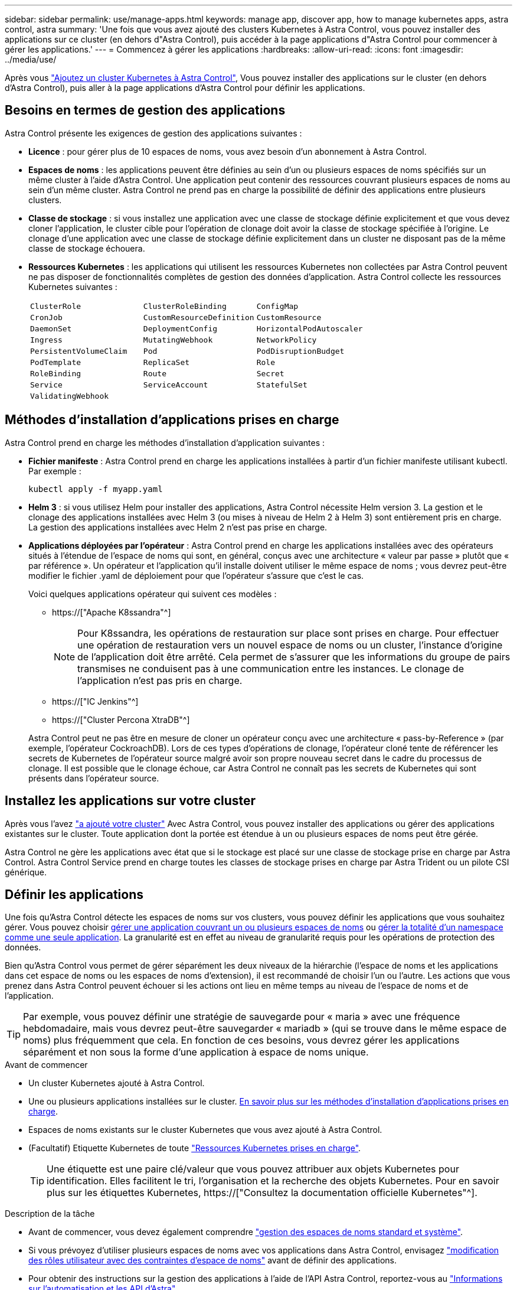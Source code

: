 ---
sidebar: sidebar 
permalink: use/manage-apps.html 
keywords: manage app, discover app, how to manage kubernetes apps, astra control, astra 
summary: 'Une fois que vous avez ajouté des clusters Kubernetes à Astra Control, vous pouvez installer des applications sur ce cluster (en dehors d"Astra Control), puis accéder à la page applications d"Astra Control pour commencer à gérer les applications.' 
---
= Commencez à gérer les applications
:hardbreaks:
:allow-uri-read: 
:icons: font
:imagesdir: ../media/use/


[role="lead"]
Après vous link:../get-started/add-first-cluster.html["Ajoutez un cluster Kubernetes à Astra Control"], Vous pouvez installer des applications sur le cluster (en dehors d'Astra Control), puis aller à la page applications d'Astra Control pour définir les applications.



== Besoins en termes de gestion des applications

Astra Control présente les exigences de gestion des applications suivantes :

* *Licence* : pour gérer plus de 10 espaces de noms, vous avez besoin d'un abonnement à Astra Control.
* *Espaces de noms* : les applications peuvent être définies au sein d'un ou plusieurs espaces de noms spécifiés sur un même cluster à l'aide d'Astra Control. Une application peut contenir des ressources couvrant plusieurs espaces de noms au sein d'un même cluster. Astra Control ne prend pas en charge la possibilité de définir des applications entre plusieurs clusters.
* *Classe de stockage* : si vous installez une application avec une classe de stockage définie explicitement et que vous devez cloner l'application, le cluster cible pour l'opération de clonage doit avoir la classe de stockage spécifiée à l'origine. Le clonage d'une application avec une classe de stockage définie explicitement dans un cluster ne disposant pas de la même classe de stockage échouera.
* *Ressources Kubernetes* : les applications qui utilisent les ressources Kubernetes non collectées par Astra Control peuvent ne pas disposer de fonctionnalités complètes de gestion des données d'application. Astra Control collecte les ressources Kubernetes suivantes :
+
[cols="1,1,1"]
|===


| `ClusterRole` | `ClusterRoleBinding` | `ConfigMap` 


| `CronJob` | `CustomResourceDefinition` | `CustomResource` 


| `DaemonSet` | `DeploymentConfig` | `HorizontalPodAutoscaler` 


| `Ingress` | `MutatingWebhook` | `NetworkPolicy` 


| `PersistentVolumeClaim` | `Pod` | `PodDisruptionBudget` 


| `PodTemplate` | `ReplicaSet` | `Role` 


| `RoleBinding` | `Route` | `Secret` 


| `Service` | `ServiceAccount` | `StatefulSet` 


| `ValidatingWebhook` |  |  
|===




== Méthodes d'installation d'applications prises en charge

Astra Control prend en charge les méthodes d'installation d'application suivantes :

* *Fichier manifeste* : Astra Control prend en charge les applications installées à partir d'un fichier manifeste utilisant kubectl. Par exemple :
+
[source, console]
----
kubectl apply -f myapp.yaml
----
* *Helm 3* : si vous utilisez Helm pour installer des applications, Astra Control nécessite Helm version 3. La gestion et le clonage des applications installées avec Helm 3 (ou mises à niveau de Helm 2 à Helm 3) sont entièrement pris en charge. La gestion des applications installées avec Helm 2 n'est pas prise en charge.
* *Applications déployées par l'opérateur* : Astra Control prend en charge les applications installées avec des opérateurs situés à l'étendue de l'espace de noms qui sont, en général, conçus avec une architecture « valeur par passe » plutôt que « par référence ». Un opérateur et l'application qu'il installe doivent utiliser le même espace de noms ; vous devrez peut-être modifier le fichier .yaml de déploiement pour que l'opérateur s'assure que c'est le cas.
+
Voici quelques applications opérateur qui suivent ces modèles :

+
** https://["Apache K8ssandra"^]
+

NOTE: Pour K8ssandra, les opérations de restauration sur place sont prises en charge. Pour effectuer une opération de restauration vers un nouvel espace de noms ou un cluster, l'instance d'origine de l'application doit être arrêté. Cela permet de s'assurer que les informations du groupe de pairs transmises ne conduisent pas à une communication entre les instances. Le clonage de l'application n'est pas pris en charge.

** https://["IC Jenkins"^]
** https://["Cluster Percona XtraDB"^]


+
Astra Control peut ne pas être en mesure de cloner un opérateur conçu avec une architecture « pass-by-Reference » (par exemple, l'opérateur CockroachDB). Lors de ces types d'opérations de clonage, l'opérateur cloné tente de référencer les secrets de Kubernetes de l'opérateur source malgré avoir son propre nouveau secret dans le cadre du processus de clonage. Il est possible que le clonage échoue, car Astra Control ne connaît pas les secrets de Kubernetes qui sont présents dans l'opérateur source.





== Installez les applications sur votre cluster

Après vous l'avez link:../get-started/add-first-cluster.html["a ajouté votre cluster"] Avec Astra Control, vous pouvez installer des applications ou gérer des applications existantes sur le cluster. Toute application dont la portée est étendue à un ou plusieurs espaces de noms peut être gérée.

Astra Control ne gère les applications avec état que si le stockage est placé sur une classe de stockage prise en charge par Astra Control. Astra Control Service prend en charge toutes les classes de stockage prises en charge par Astra Trident ou un pilote CSI générique.

ifdef::gcp[]

* link:../learn/choose-class-and-size.html["Découvrez les classes de stockage pour les clusters GKE"]


endif::gcp[]

ifdef::azure[]

* link:../learn/azure-storage.html["Découvrez les classes de stockage pour les clusters AKS"]


endif::azure[]

ifdef::aws[]

* link:../learn/aws-storage.html["Découvrir les classes de stockage pour les clusters AWS"]


endif::aws[]



== Définir les applications

Une fois qu'Astra Control détecte les espaces de noms sur vos clusters, vous pouvez définir les applications que vous souhaitez gérer. Vous pouvez choisir <<Définissez les ressources à gérer en tant qu'application,gérer une application couvrant un ou plusieurs espaces de noms>> ou <<Définissez un espace de noms à gérer en tant qu'application,gérer la totalité d'un namespace comme une seule application>>. La granularité est en effet au niveau de granularité requis pour les opérations de protection des données.

Bien qu'Astra Control vous permet de gérer séparément les deux niveaux de la hiérarchie (l'espace de noms et les applications dans cet espace de noms ou les espaces de noms d'extension), il est recommandé de choisir l'un ou l'autre. Les actions que vous prenez dans Astra Control peuvent échouer si les actions ont lieu en même temps au niveau de l'espace de noms et de l'application.


TIP: Par exemple, vous pouvez définir une stratégie de sauvegarde pour « maria » avec une fréquence hebdomadaire, mais vous devrez peut-être sauvegarder « mariadb » (qui se trouve dans le même espace de noms) plus fréquemment que cela. En fonction de ces besoins, vous devrez gérer les applications séparément et non sous la forme d'une application à espace de noms unique.

.Avant de commencer
* Un cluster Kubernetes ajouté à Astra Control.
* Une ou plusieurs applications installées sur le cluster. <<Méthodes d'installation d'applications prises en charge,En savoir plus sur les méthodes d'installation d'applications prises en charge>>.
* Espaces de noms existants sur le cluster Kubernetes que vous avez ajouté à Astra Control.
* (Facultatif) Etiquette Kubernetes de toute link:../use/manage-apps.html#app-management-requirements["Ressources Kubernetes prises en charge"].
+

TIP: Une étiquette est une paire clé/valeur que vous pouvez attribuer aux objets Kubernetes pour identification. Elles facilitent le tri, l'organisation et la recherche des objets Kubernetes. Pour en savoir plus sur les étiquettes Kubernetes, https://["Consultez la documentation officielle Kubernetes"^].



.Description de la tâche
* Avant de commencer, vous devez également comprendre link:../use/manage-apps.html#what-about-system-namespaces["gestion des espaces de noms standard et système"].
* Si vous prévoyez d'utiliser plusieurs espaces de noms avec vos applications dans Astra Control, envisagez link:../use/manage-roles.html["modification des rôles utilisateur avec des contraintes d'espace de noms"] avant de définir des applications.
* Pour obtenir des instructions sur la gestion des applications à l'aide de l'API Astra Control, reportez-vous au link:https://docs.netapp.com/us-en/astra-automation/["Informations sur l'automatisation et les API d'Astra"^].


.Options de gestion des applications
* <<Définissez les ressources à gérer en tant qu'application>>
* <<Définissez un espace de noms à gérer en tant qu'application>>




=== Définissez les ressources à gérer en tant qu'application

Vous pouvez spécifier le link:../learn/app-management.html["Ressources Kubernetes qui constituent une application"] Que vous voulez gérer avec Astra Control. La définition d'une application vous permet de regrouper des éléments de votre cluster Kubernetes dans une seule application. Cette collection de ressources Kubernetes est organisée par critères d'espace de noms et de sélecteur d'étiquettes.

La définition d'une application vous offre un contrôle plus granulaire sur les éléments à inclure dans une opération Astra Control, notamment le clonage, les snapshots et les sauvegardes.


WARNING: Lors de la définition d'applications, assurez-vous de ne pas inclure de ressource Kubernetes dans plusieurs applications avec des règles de protection. Le chevauchement des règles de protection sur des ressources Kubernetes peut provoquer des conflits de données.

.En savoir plus sur l'ajout de ressources cluster-scoped à vos espaces de noms d'applications.
[%collapsible]
====
Vous pouvez importer des ressources de cluster associées aux ressources d'espace de noms en plus de celles incluses automatiquement dans Astra Control. Vous pouvez ajouter une règle qui inclura des ressources d'un groupe, un type, une version et, éventuellement, une étiquette. Vous voudrez peut-être le faire si certaines ressources qu'Astra Control n'incluent pas automatiquement.

Vous ne pouvez exclure aucune des ressources à périmètre de cluster qui sont automatiquement incluses par Astra Control.

Vous pouvez ajouter les éléments suivants `apiVersions` (Qui sont les groupes combinés avec la version API) :

[cols="1h,2d"]
|===
| Type de ressource | ApiVersions (groupe + version) 


| `ClusterRole` | rbac.authorization.k8s.io/v1 


| `ClusterRoleBinding` | rbac.authorization.k8s.io/v1 


| `CustomResource` | apiextensions.k8s.io/v1, apiextensions.k8s.io/v1beta1 


| `CustomResourceDefinition` | apiextensions.k8s.io/v1, apiextensions.k8s.io/v1beta1 


| `MutatingWebhookConfiguration` | admissionregistration.k8s.io/v1 


| `ValidatingWebhookConfiguration` | admissionregistration.k8s.io/v1 
|===
====
.Étapes
. Dans la page applications, sélectionnez *définir*.
. Dans la fenêtre *define application*, entrez le nom de l'application.
. Choisissez le cluster sur lequel votre application s'exécute dans la liste déroulante *Cluster*.
. Choisissez un espace de nom pour votre application dans la liste déroulante *namespace*.
+

NOTE: Les applications peuvent être définies au sein d'un ou plusieurs espaces de noms spécifiés sur un même cluster à l'aide d'Astra Control. Une application peut contenir des ressources couvrant plusieurs espaces de noms au sein d'un même cluster. Astra Control ne prend pas en charge la possibilité de définir des applications entre plusieurs clusters.

. (Facultatif) Indiquez une étiquette pour les ressources Kubernetes dans chaque espace de noms. Vous pouvez spécifier un seul libellé ou un seul critère de sélection d'étiquette (requête).
+

TIP: Pour en savoir plus sur les étiquettes Kubernetes, https://["Consultez la documentation officielle Kubernetes"^].

. (Facultatif) Ajouter des espaces de noms supplémentaires pour l'application en sélectionnant *Ajouter un espace de noms* et en choisissant l'espace de noms dans la liste déroulante.
. (Facultatif) Entrez des critères de sélection d'étiquette ou d'étiquette pour tout espace de noms supplémentaire que vous ajoutez.
. (Facultatif) pour inclure des ressources à périmètre de cluster en plus de celles qu'Astra Control inclut automatiquement, cochez *inclure des ressources supplémentaires à périmètre de cluster* et complétez les éléments suivants :
+
.. Sélectionnez *Ajouter inclure règle*.
.. *Groupe* : dans la liste déroulante, sélectionnez le groupe de ressources API.
.. *Type* : dans la liste déroulante, sélectionnez le nom du schéma d'objet.
.. *Version* : saisissez la version de l'API.
.. *Sélecteur d'étiquettes* : si vous le souhaitez, incluez un libellé à ajouter à la règle. Cette étiquette est utilisée pour récupérer uniquement les ressources correspondant à cette étiquette. Si vous ne fournissez pas d'étiquette, Astra Control collecte toutes les instances du type de ressource spécifié pour ce groupe.
.. Vérifiez la règle créée en fonction de vos entrées.
.. Sélectionnez *Ajouter*.
+

TIP: Vous pouvez créer autant de règles de ressources à périmètre cluster que vous le souhaitez. Les règles apparaissent dans le Résumé de l'application définir.



. Sélectionnez *définir*.
. Après avoir sélectionné *définir*, répétez le processus pour les autres applications, selon les besoins.


Une fois que vous avez terminé de définir une application, celle-ci s'affiche dans `Healthy` Dans la liste des applications de la page applications. Vous pouvez désormais le cloner et créer des sauvegardes et des snapshots.


NOTE: Il se peut que l'application que vous venez d'ajouter comporte une icône d'avertissement sous la colonne protégé, indiquant qu'elle n'est pas encore sauvegardée et qu'elle n'est pas planifiée pour les sauvegardes.


TIP: Pour afficher les détails d'une application particulière, sélectionnez le nom de l'application.

Pour afficher les ressources ajoutées à cette application, sélectionnez l'onglet *Ressources*. Sélectionnez le numéro après le nom de la ressource dans la colonne ressource ou entrez le nom de la ressource dans Rechercher pour voir les ressources supplémentaires comprises dans la portée du cluster.



=== Définissez un espace de noms à gérer en tant qu'application

Vous pouvez ajouter toutes les ressources Kubernetes dans un namespace à la gestion d'Astra Control en définissant les ressources de ce namespace comme une application. Cette méthode est préférable à la définition individuelle des applications si vous link:../learn/app-management.html["ont l'intention de gérer et de protéger toutes les ressources d'un namespace particulier"] de la même manière et à intervalles communs.

.Étapes
. Sur la page clusters, sélectionnez un cluster.
. Sélectionnez l'onglet *espaces de noms*.
. Sélectionnez le menu actions de l'espace de noms contenant les ressources d'application que vous souhaitez gérer et sélectionnez *définir comme application*.
+

TIP: Si vous souhaitez définir plusieurs applications, sélectionnez dans la liste Namespaces et sélectionnez le bouton *actions* dans le coin supérieur gauche et sélectionnez *définir comme application*. Cela définira plusieurs applications individuelles dans leurs espaces de noms individuels. Pour les applications à espace de noms multiples, voir <<Définissez les ressources à gérer en tant qu'application>>.

+

NOTE: Cochez la case *Afficher les espaces de noms système* pour afficher les espaces de noms système qui ne sont généralement pas utilisés dans la gestion des applications par défaut. image:acc_namespace_system.png["Capture d'écran qui montre l'option *Afficher les espaces de noms système* disponible dans l'onglet espaces de noms."] link:../use/manage-apps.html#what-about-system-namespaces["En savoir plus"].



Une fois le processus terminé, les applications associées à l'espace de noms apparaissent dans le `Associated applications` colonne.



== Qu'en est-il des espaces de noms système

Astra Control détecte également les espaces de noms système sur un cluster Kubernetes. Nous ne vous montrons pas ces espaces de noms système par défaut, car il est rare qu'il soit nécessaire de sauvegarder les ressources d'applications système.

Vous pouvez afficher les espaces de noms système à partir de l'onglet espaces de noms d'un cluster sélectionné en cochant la case *Afficher les espaces de noms système*.

image:acc_namespace_system.png["Capture d'écran qui montre l'option *Afficher les espaces de noms système* disponible dans l'onglet espaces de noms."]


TIP: Astra Control en soi n'est pas une application standard. Il s'agit d'une « application système ». Vous ne devriez pas essayer de gérer Astra Control lui-même. Le contrôle Astra lui-même n'est pas indiqué par défaut pour la direction.
